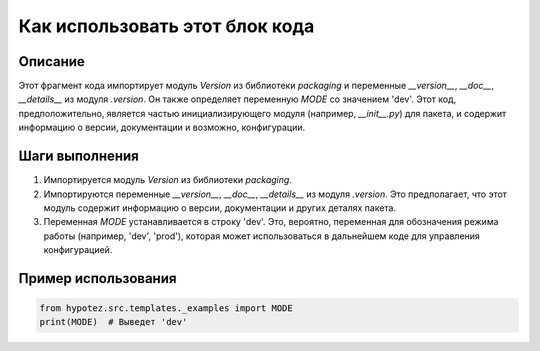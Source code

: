Как использовать этот блок кода
========================================================================================

Описание
-------------------------
Этот фрагмент кода импортирует модуль `Version` из библиотеки `packaging` и переменные `__version__`, `__doc__`, `__details__` из модуля `.version`.  Он также определяет переменную `MODE` со значением 'dev'.  Этот код, предположительно, является частью инициализирующего модуля (например, `__init__.py`) для пакета, и содержит информацию о версии, документации и возможно, конфигурации.

Шаги выполнения
-------------------------
1. Импортируется модуль `Version` из библиотеки `packaging`.
2. Импортируются переменные `__version__`, `__doc__`, `__details__` из модуля `.version`.  Это предполагает, что этот модуль содержит информацию о версии, документации и других деталях пакета.
3. Переменная `MODE` устанавливается в строку 'dev'.  Это, вероятно, переменная для обозначения режима работы (например, 'dev', 'prod'), которая может использоваться в дальнейшем коде для управления конфигурацией.


Пример использования
-------------------------
.. code-block:: python

    from hypotez.src.templates._examples import MODE
    print(MODE)  # Выведет 'dev'